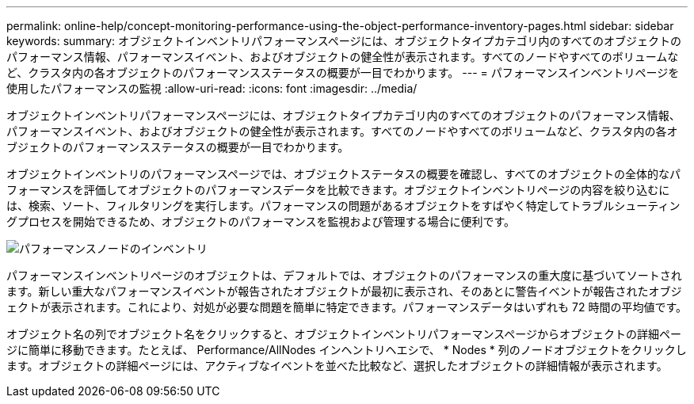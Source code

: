 ---
permalink: online-help/concept-monitoring-performance-using-the-object-performance-inventory-pages.html 
sidebar: sidebar 
keywords:  
summary: オブジェクトインベントリパフォーマンスページには、オブジェクトタイプカテゴリ内のすべてのオブジェクトのパフォーマンス情報、パフォーマンスイベント、およびオブジェクトの健全性が表示されます。すべてのノードやすべてのボリュームなど、クラスタ内の各オブジェクトのパフォーマンスステータスの概要が一目でわかります。 
---
= パフォーマンスインベントリページを使用したパフォーマンスの監視
:allow-uri-read: 
:icons: font
:imagesdir: ../media/


[role="lead"]
オブジェクトインベントリパフォーマンスページには、オブジェクトタイプカテゴリ内のすべてのオブジェクトのパフォーマンス情報、パフォーマンスイベント、およびオブジェクトの健全性が表示されます。すべてのノードやすべてのボリュームなど、クラスタ内の各オブジェクトのパフォーマンスステータスの概要が一目でわかります。

オブジェクトインベントリのパフォーマンスページでは、オブジェクトステータスの概要を確認し、すべてのオブジェクトの全体的なパフォーマンスを評価してオブジェクトのパフォーマンスデータを比較できます。オブジェクトインベントリページの内容を絞り込むには、検索、ソート、フィルタリングを実行します。パフォーマンスの問題があるオブジェクトをすばやく特定してトラブルシューティングプロセスを開始できるため、オブジェクトのパフォーマンスを監視および管理する場合に便利です。

image::../media/perf-node-inventory.gif[パフォーマンスノードのインベントリ]

パフォーマンスインベントリページのオブジェクトは、デフォルトでは、オブジェクトのパフォーマンスの重大度に基づいてソートされます。新しい重大なパフォーマンスイベントが報告されたオブジェクトが最初に表示され、そのあとに警告イベントが報告されたオブジェクトが表示されます。これにより、対処が必要な問題を簡単に特定できます。パフォーマンスデータはいずれも 72 時間の平均値です。

オブジェクト名の列でオブジェクト名をクリックすると、オブジェクトインベントリパフォーマンスページからオブジェクトの詳細ページに簡単に移動できます。たとえば、 Performance/AllNodes インヘントリヘエシで、 * Nodes * 列のノードオブジェクトをクリックします。オブジェクトの詳細ページには、アクティブなイベントを並べた比較など、選択したオブジェクトの詳細情報が表示されます。
